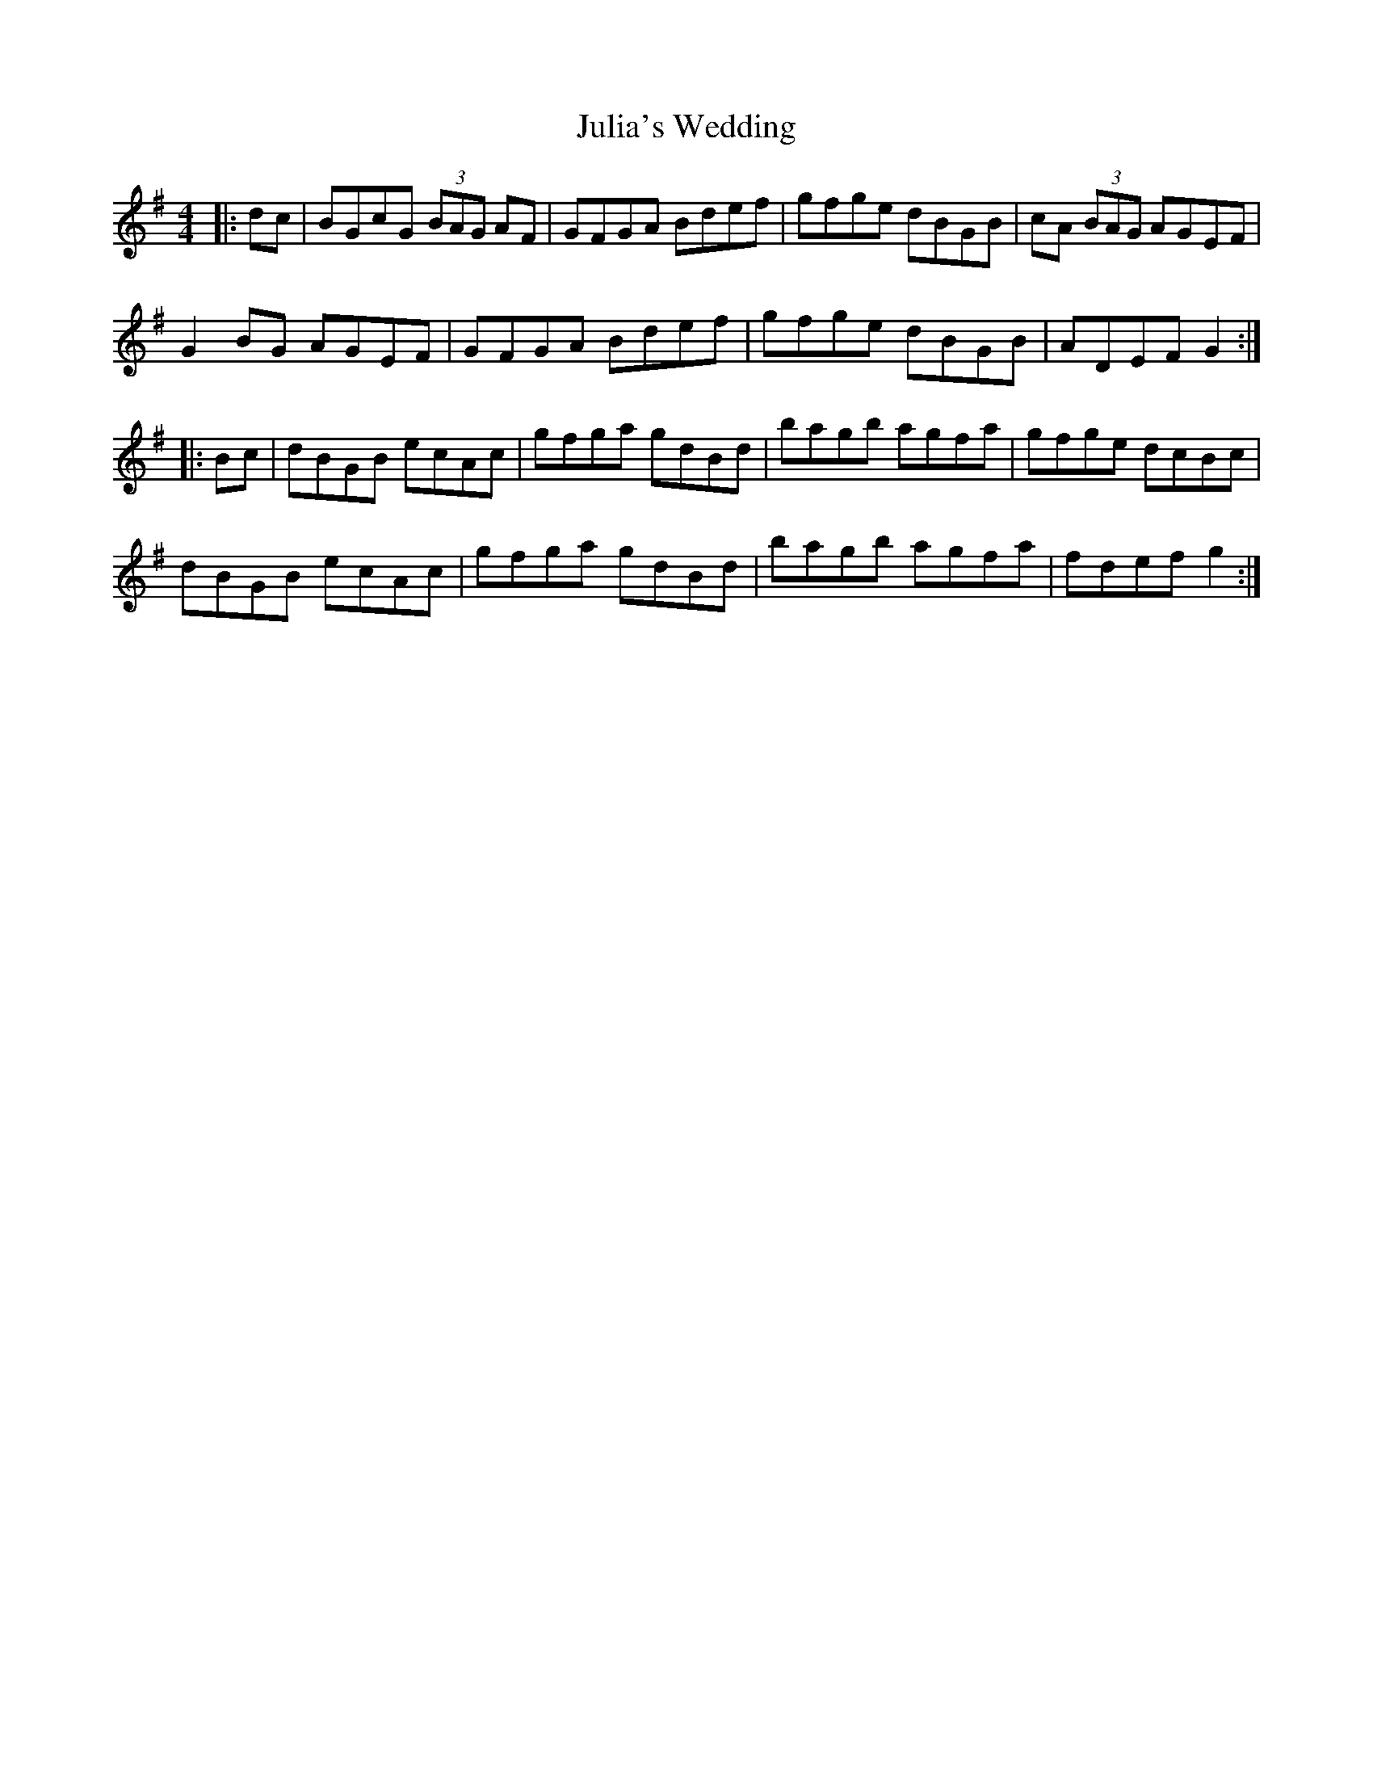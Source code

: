 X: 21010
T: Julia's Wedding
R: hornpipe
M: 4/4
K: Gmajor
|:dc|BGcG (3BAG AF|GFGA Bdef|gfge dBGB|cA (3BAG AGEF|
G2BG AGEF|GFGA Bdef|gfge dBGB|ADEF G2:|
|:Bc|dBGB ecAc|gfga gdBd|bagb agfa|gfge dcBc|
dBGB ecAc|gfga gdBd|bagb agfa|fdef g2:|

